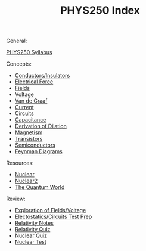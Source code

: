 #+TITLE: PHYS250 Index
#+filetags: index

General:

[[id:4567110e-304e-4556-90b4-49e307977572][PHYS250 Syllabus]]

Concepts:
- [[id:900ae259-1fff-4112-a9da-98e8549caee9][Conductors/Insulators]]
- [[id:3df9876e-c186-45f6-8897-4b6a593d9fc5][Electrical Force]]
- [[id:55b5f3cd-6022-46f7-8439-8e02adf478b9][Fields]]
- [[id:9bd4f8c2-8c73-450c-8410-7edcad745a20][Voltage]]
- [[id:50990ed3-8449-491f-ace2-f485ae4d3dda][Van de Graaf]]
- [[id:5332cf40-160a-4729-a114-6d8ef775e1c1][Current]]
- [[id:6b192e8a-5bb8-4b4c-9a39-74b1ed1ee3b9][Circuits]]
- [[id:d1cbf73a-fbf7-4529-910e-d1f5df39f84d][Capacitance]]
- [[id:aa1910f5-a780-43d6-8d09-42329b03737e][Derivation of Dilation]]
- [[id:262404fd-6b2e-4e99-b11e-312d64b49cc7][Magnetism]]
- [[id:180b7bc5-b0a1-448c-80c9-45eefb62fea6][Transistors]]
- [[id:d9f95856-4e92-410b-9577-11202a5505f8][Semiconductors]]
- [[id:4327D2C4-62C2-4AB0-BB9C-DDCA00E6D598][Feynman Diagrams]]
  
Resources:
- [[id:1d924a76-2a2c-4e39-8c79-3ba56c8c6a09][Nuclear]]
- [[id:83ceef39-5a74-43f4-9dfb-3c4cb2bf0830][Nuclear2]]
- [[id:0cc95cfe-cbe2-4942-99b1-95ad76ff188a][The Quantum World]]

Review:
- [[id:d9f8a499-1108-4e44-a49f-f28f25b3aecb][Exploration of Fields/Voltage]]
- [[id:dd6a2226-7ead-4013-949f-283449b2c9b6][Electostatics/Circuits Test Prep]]
- [[id:010dd12c-dcbb-40e7-911d-6773699513ab][Relativity Notes]]
- [[id:b01c0c9f-72d5-4f6d-aec2-0a5226c2340f][Relativity Quiz]]
- [[id:42b604c0-d107-497a-8582-d5940129f73d][Nuclear Quiz]]
- [[id:42b604c0-d107-497a-8582-d5940129f73d][Nuclear Test]]

